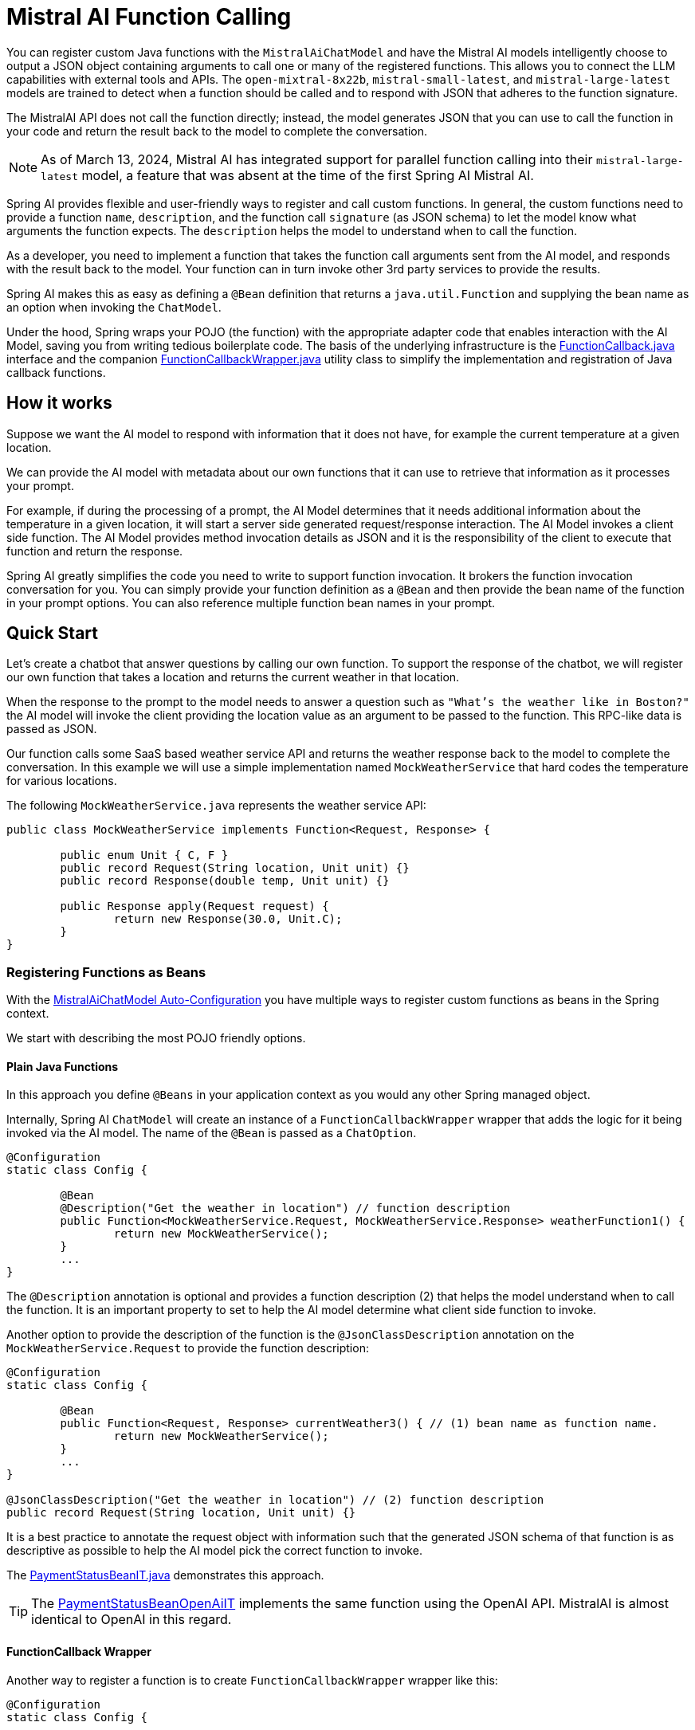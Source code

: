 = Mistral AI Function Calling

You can register custom Java functions with the `MistralAiChatModel` and have the Mistral AI models intelligently choose to output a JSON object containing arguments to call one or many of the registered functions.
This allows you to connect the LLM capabilities with external tools and APIs.
The `open-mixtral-8x22b`, `mistral-small-latest`, and `mistral-large-latest` models are trained to detect when a function should be called and to respond with JSON that adheres to the function signature.

The MistralAI API does not call the function directly; instead, the model generates JSON that you can use to call the function in your code and return the result back to the model to complete the conversation.

NOTE: As of March 13, 2024, Mistral AI has integrated support for parallel function calling into their `mistral-large-latest` model, a feature that was absent at the time of the first Spring AI Mistral AI.

Spring AI provides flexible and user-friendly ways to register and call custom functions.
In general, the custom functions need to provide a function `name`,  `description`, and the function call `signature` (as JSON schema) to let the model know what arguments the function expects.
The `description` helps the model to understand when to call the function.

As a developer, you need to implement a function that takes the function call arguments sent from the AI model, and responds with the result back to the model.
Your function can in turn invoke other 3rd party services to provide the results.

Spring AI makes this as easy as defining a `@Bean` definition that returns a `java.util.Function` and supplying the bean name as an option when invoking the `ChatModel`.

Under the hood, Spring wraps your POJO (the function) with the appropriate adapter code that enables interaction with the AI Model, saving you from writing tedious boilerplate code.
The basis of the underlying infrastructure is the link:https://github.com/spring-projects/spring-ai/blob/main/spring-ai-core/src/main/java/org/springframework/ai/model/function/FunctionCallback.java[FunctionCallback.java] interface and the companion link:https://github.com/spring-projects/spring-ai/blob/main/spring-ai-core/src/main/java/org/springframework/ai/model/function/FunctionCallbackWrapper.java[FunctionCallbackWrapper.java] utility class to simplify the implementation and registration of Java callback functions.

== How it works

Suppose we want the AI model to respond with information that it does not have, for example the current temperature at a given location.

We can provide the AI model with metadata about our own functions that it can use to retrieve that information as it processes your prompt.

For example, if during the processing of a prompt, the AI Model determines that it needs additional information about the temperature in a given location, it will start a server side generated request/response interaction.  The AI Model invokes a client side function.
The AI Model provides method invocation details as JSON and it is the responsibility of the client to execute that function and return the response.

Spring AI greatly simplifies the code you need to write to support function invocation.
It brokers the function invocation conversation for you.
You can simply provide your function definition as a `@Bean` and then provide the bean name of the function in your prompt options.
You can also reference multiple function bean names in your prompt.

== Quick Start

Let's create a chatbot that answer questions by calling our own function.
To support the response of the chatbot, we will register our own function that takes a location and returns the current weather in that location.

When the response to the prompt to the model needs to answer a question such as `"What’s the weather like in Boston?"` the AI model will invoke the client providing the location value as an argument to be passed to the function.  This RPC-like data is passed as JSON.

Our function calls some SaaS based weather service API and returns the weather response back to the model to complete the conversation.
In this example we will use a simple implementation named `MockWeatherService` that hard codes the temperature for various locations.

The following `MockWeatherService.java` represents the weather service API:

[source,java]
----
public class MockWeatherService implements Function<Request, Response> {

	public enum Unit { C, F }
	public record Request(String location, Unit unit) {}
	public record Response(double temp, Unit unit) {}

	public Response apply(Request request) {
		return new Response(30.0, Unit.C);
	}
}
----

=== Registering Functions as Beans

With the link:../mistralai-chat.html#_auto_configuration[MistralAiChatModel Auto-Configuration] you have multiple ways to register custom functions as beans in the Spring context.

We start with describing the most POJO friendly options.

==== Plain Java Functions

In this approach you define `@Beans` in your application context as you would any other Spring managed object.

Internally, Spring AI `ChatModel` will create an instance of a `FunctionCallbackWrapper` wrapper that adds the logic for it being invoked via the AI model.
The name of the `@Bean` is passed as a `ChatOption`.


[source,java]
----
@Configuration
static class Config {

	@Bean
	@Description("Get the weather in location") // function description
	public Function<MockWeatherService.Request, MockWeatherService.Response> weatherFunction1() {
		return new MockWeatherService();
	}
	...
}
----

The `@Description` annotation is optional and provides a function description (2) that helps the model understand when to call the function.
It is an important property to set to help the AI model determine what client side function to invoke.

Another option to provide the description of the function is the `@JsonClassDescription` annotation on the `MockWeatherService.Request` to provide the function description:

[source,java]
----

@Configuration
static class Config {

	@Bean
	public Function<Request, Response> currentWeather3() { // (1) bean name as function name.
		return new MockWeatherService();
	}
	...
}

@JsonClassDescription("Get the weather in location") // (2) function description
public record Request(String location, Unit unit) {}
----

It is a best practice to annotate the request object with information such that the generated JSON schema of that function is as descriptive as possible to help the AI model pick the correct function to invoke.

The link:https://github.com/spring-projects/spring-ai/blob/main/spring-ai-spring-boot-autoconfigure/src/test/java/org/springframework/ai/autoconfigure/mistralai/tool/PaymentStatusBeanIT.java[PaymentStatusBeanIT.java] demonstrates this approach.

TIP: The link:https://github.com/spring-projects/spring-ai/blob/main/spring-ai-spring-boot-autoconfigure/src/test/java/org/springframework/ai/autoconfigure/mistralai/tool/PaymentStatusBeanOpenAiIT.java[PaymentStatusBeanOpenAiIT] implements the same function using the OpenAI API.
MistralAI is almost identical to OpenAI in this regard.


==== FunctionCallback Wrapper

Another way to register a function is to create `FunctionCallbackWrapper` wrapper like this:

[source,java]
----
@Configuration
static class Config {

	@Bean
	public FunctionCallback weatherFunctionInfo() {

    return FunctionCallbackWrapper.builder(new MockWeatherService())
        .withName("CurrentWeather") // (1) function name
        .withDescription("Get the weather in location") // (2) function description
        .build();
	}
	...
}
----

It wraps the 3rd party `MockWeatherService` function and registers it as a `CurrentWeather` function with the `MistralAiChatModel`.
It also provides a description (2) and an optional response converter (3) to convert the response into a text as expected by the model.

NOTE: By default, the response converter does a JSON serialization of the Response object.

NOTE: The `FunctionCallbackWrapper` internally resolves the function call signature based on the `MockWeatherService.Request` class.

=== Specifying functions in Chat Options

To let the model know and call your `CurrentWeather` function you need to enable it in your prompt requests:

[source,java]
----
MistralAiChatModel chatModel = ...

UserMessage userMessage = new UserMessage("What's the weather like in Paris?");

ChatResponse response = chatModel.call(new Prompt(List.of(userMessage),
		MistralAiChatOptions.builder().withFunction("CurrentWeather").build())); // (1) Enable the function

logger.info("Response: {}", response);
----

// NOTE: You can can have multiple functions registered in your `ChatModel` but only those enabled in the prompt request will be considered for the function calling.

Above user question will trigger 3 calls to `CurrentWeather` function (one for each city) and produce the final response.

=== Register/Call Functions with Prompt Options

In addition to the auto-configuration you can register callback functions, dynamically, with your Prompt requests:

[source,java]
----
MistralAiChatModel chatModel = ...

UserMessage userMessage = new UserMessage("What's the weather like in Paris?");

var promptOptions = MistralAiChatOptions.builder()
	.withFunctionCallbacks(List.of(new FunctionCallbackWrapper<>(
		"CurrentWeather", // name
		"Get the weather in location", // function description
		new MockWeatherService()))) // function code
	.build();

ChatResponse response = chatModel.call(new Prompt(List.of(userMessage), promptOptions));
----

NOTE: The in-prompt registered functions are enabled by default for the duration of this request.

This approach allows to dynamically chose different functions to be called based on the user input.

The https://github.com/spring-projects/spring-ai/blob/main/spring-ai-spring-boot-autoconfigure/src/test/java/org/springframework/ai/autoconfigure/mistralai/tool/PaymentStatusPromptIT.java[PaymentStatusPromptIT.java] integration test provides a complete example of how to register a function with the `MistralAiChatModel` and use it in a prompt request.


== Appendices

=== https://spring.io/blog/2024/03/06/function-calling-in-java-and-spring-ai-using-the-latest-mistral-ai-api[(Blog) Function Calling in Java and Spring AI using the latest Mistral AI API]

=== Mistral AI API Function Calling Flow

The following diagram illustrates the flow of the Mistral AI low-level API for link:https://docs.mistral.ai/guides/function-calling[Function Calling]:

image:mistral-ai-function-calling-flow.jpg[title="Mistral AI API Function Calling Flow", width=800, link=https://docs.mistral.ai/guides/function-calling]

The link:https://github.com/spring-projects/spring-ai/blob/main/models/spring-ai-mistral-ai/src/test/java/org/springframework/ai/mistralai/api/tool/PaymentStatusFunctionCallingIT.java[PaymentStatusFunctionCallingIT.java] provides a complete example on how to use the Mistral AI API function calling.
It is based on the https://docs.mistral.ai/guides/function-calling[Mistral AI Function Calling tutorial].
